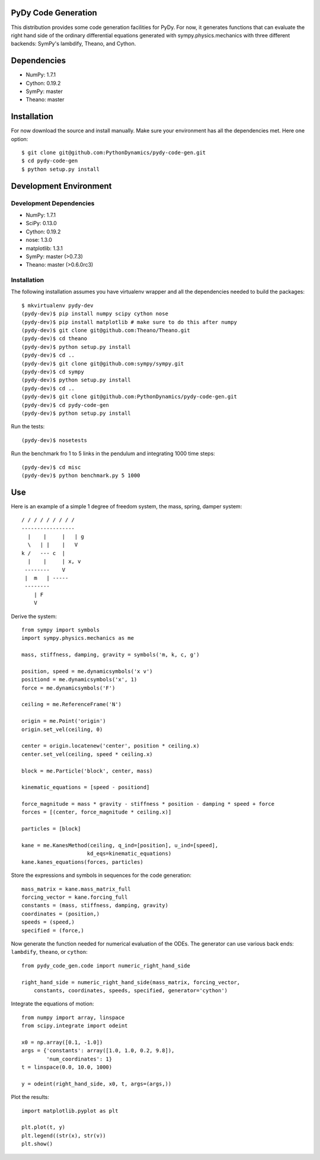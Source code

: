 PyDy Code Generation
====================

This distribution provides some code generation facilities for PyDy. For now,
it generates functions that can evaluate the right hand side of the ordinary
differential equations generated with sympy.physics.mechanics with three
different backends: SymPy's lambdify, Theano, and Cython.

Dependencies
============

- NumPy: 1.7.1
- Cython: 0.19.2
- SymPy: master
- Theano: master

Installation
============

For now download the source and install manually. Make sure your environment
has all the dependencies met. Here one option::

   $ git clone git@github.com:PythonDynamics/pydy-code-gen.git
   $ cd pydy-code-gen
   $ python setup.py install

Development Environment
=======================

Development Dependencies
------------------------

- NumPy: 1.7.1
- SciPy: 0.13.0
- Cython: 0.19.2
- nose: 1.3.0
- matplotlib: 1.3.1
- SymPy: master (>0.7.3)
- Theano: master (>0.6.0rc3)

Installation
------------

The following installation assumes you have virtualenv wrapper and all the
dependencies needed to build the packages::

   $ mkvirtualenv pydy-dev
   (pydy-dev)$ pip install numpy scipy cython nose
   (pydy-dev)$ pip install matplotlib # make sure to do this after numpy
   (pydy-dev)$ git clone git@github.com:Theano/Theano.git
   (pydy-dev)$ cd theano
   (pydy-dev)$ python setup.py install
   (pydy-dev)$ cd ..
   (pydy-dev)$ git clone git@github.com:sympy/sympy.git
   (pydy-dev)$ cd sympy
   (pydy-dev)$ python setup.py install
   (pydy-dev)$ cd ..
   (pydy-dev)$ git clone git@github.com:PythonDynamics/pydy-code-gen.git
   (pydy-dev)$ cd pydy-code-gen
   (pydy-dev)$ python setup.py install

Run the tests::

   (pydy-dev)$ nosetests

Run the benchmark fro 1 to 5 links in the pendulum and integrating 1000 time
steps::

   (pydy-dev)$ cd misc
   (pydy-dev)$ python benchmark.py 5 1000

Use
===

Here is an example of a simple 1 degree of freedom system, the mass, spring,
damper system::


   / / / / / / / / /
   -----------------
     |    |     |   | g
     \   | |    |   V
   k /   --- c  |
     |    |     | x, v
    --------    V
    |  m   | -----
    --------
       | F
       V

Derive the system::

   from sympy import symbols
   import sympy.physics.mechanics as me

   mass, stiffness, damping, gravity = symbols('m, k, c, g')

   position, speed = me.dynamicsymbols('x v')
   positiond = me.dynamicsymbols('x', 1)
   force = me.dynamicsymbols('F')

   ceiling = me.ReferenceFrame('N')

   origin = me.Point('origin')
   origin.set_vel(ceiling, 0)

   center = origin.locatenew('center', position * ceiling.x)
   center.set_vel(ceiling, speed * ceiling.x)

   block = me.Particle('block', center, mass)

   kinematic_equations = [speed - positiond]

   force_magnitude = mass * gravity - stiffness * position - damping * speed + force
   forces = [(center, force_magnitude * ceiling.x)]

   particles = [block]

   kane = me.KanesMethod(ceiling, q_ind=[position], u_ind=[speed],
                        kd_eqs=kinematic_equations)
   kane.kanes_equations(forces, particles)

Store the expressions and symbols in sequences for the code generation::

   mass_matrix = kane.mass_matrix_full
   forcing_vector = kane.forcing_full
   constants = (mass, stiffness, damping, gravity)
   coordinates = (position,)
   speeds = (speed,)
   specified = (force,)

Now generate the function needed for numerical evaluation of the ODEs. The
generator can use various back ends: ``lambdify``, ``theano``, or ``cython``::

   from pydy_code_gen.code import numeric_right_hand_side

   right_hand_side = numeric_right_hand_side(mass_matrix, forcing_vector,
       constants, coordinates, speeds, specified, generator='cython')

Integrate the equations of motion::

   from numpy import array, linspace
   from scipy.integrate import odeint

   x0 = np.array([0.1, -1.0])
   args = {'constants': array([1.0, 1.0, 0.2, 9.8]),
           'num_coordinates': 1}
   t = linspace(0.0, 10.0, 1000)

   y = odeint(right_hand_side, x0, t, args=(args,))

Plot the results::

   import matplotlib.pyplot as plt

   plt.plot(t, y)
   plt.legend((str(x), str(v))
   plt.show()
